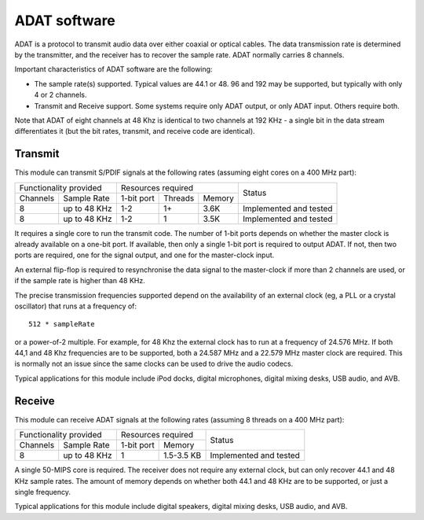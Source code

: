 ADAT software
=============

ADAT is a protocol to transmit audio
data over either coaxial or optical cables. The data transmission rate is
determined by the transmitter, and the receiver has to recover the sample
rate. ADAT normally carries 8 channels.

Important characteristics of ADAT software are the following:

* The sample rate(s) supported. Typical values are 44.1 or 48. 96 and 192
  may be supported, but typically with only 4 or 2 channels.

* Transmit and Receive support. Some systems require only ADAT output, or
  only ADAT input. Others require both.

Note that ADAT of eight channels at 48 Khz is identical to two channels at
192 KHz - a single bit in the data stream differentiates it (but the bit
rates, transmit, and receive code are identical).

Transmit
--------

This module can transmit S/PDIF signals at the following rates
(assuming eight cores on a 400 MHz part):

+---------------------------+-------------------------------+------------------------+
| Functionality provided    | Resources required            | Status                 | 
+----------+----------------+------------+---------+--------+                        |
| Channels | Sample Rate    | 1-bit port | Threads | Memory |                        |
+----------+----------------+------------+---------+--------+------------------------+
| 8        | up to 48 KHz   | 1-2        | 1+      | 3.6K   | Implemented and tested |
+----------+----------------+------------+---------+--------+------------------------+
| 8        | up to 48 KHz   | 1-2        | 1       | 3.5K   | Implemented and tested |
+----------+----------------+------------+---------+--------+------------------------+

It requires a single core to run the transmit code. The number of 1-bit
ports depends on whether the master clock is already available on a one-bit
port. If available, then only a single 1-bit port is required to output
ADAT. If not, then two ports are required, one for the signal output, and
one for the master-clock input.

An external flip-flop is required to resynchronise the data signal to the
master-clock if more than 2 channels are used, or if the sample rate is
higher than 48 KHz. 

The precise transmission frequencies supported depend on the availability
of an external clock (eg, a PLL or a crystal oscillator) that runs at a
frequency of::

  512 * sampleRate

or a power-of-2 multiple. For example, for 48 Khz the
external clock has to run at a frequency of 24.576 MHz.
If both 44,1 and 48 Khz frequencies are to be supported, both a
24.587 MHz and a 22.579 MHz master clock are required. This is normally not
an issue since the same clocks can be used to drive the audio codecs.

Typical applications for this module include iPod docks, digital microphones,
digital mixing desks, USB audio, and AVB.

Receive
-------

This module can receive ADAT signals at the following rates
(assuming 8 threads on a 400 MHz part):

+---------------------------+-------------------------+------------------------+
| Functionality provided    | Resources required      | Status                 | 
+----------+----------------+------------+------------+                        |
| Channels | Sample Rate    | 1-bit port | Memory     |                        |
+----------+----------------+------------+------------+------------------------+
| 8        | up to 48 KHz   | 1          | 1.5-3.5 KB | Implemented and tested |
+----------+----------------+------------+------------+------------------------+

A single 50-MIPS core is required. The receiver does not require any
external clock, but can only recover 44.1 and 48 KHz sample rates. The
amount of memory depends on whether both 44.1 and 48 KHz are to be
supported, or just a single frequency.

Typical applications for this module include digital speakers,
digital mixing desks, USB audio, and AVB.
